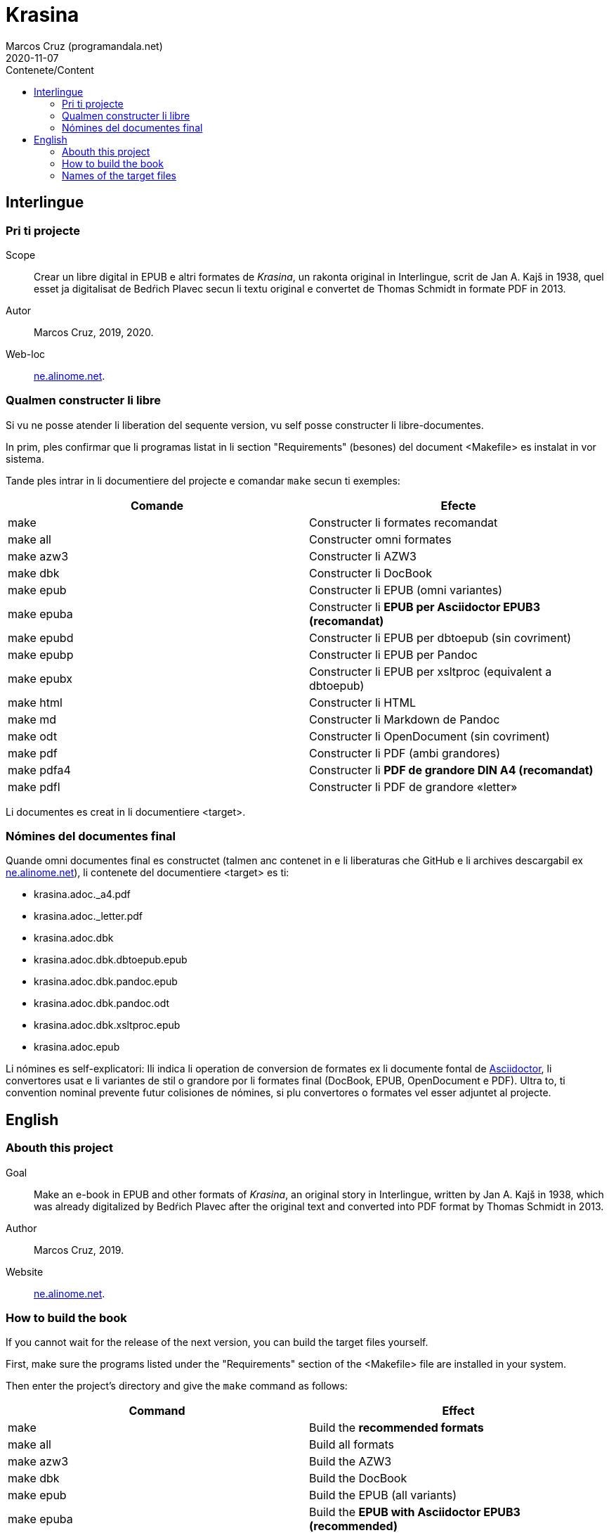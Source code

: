 = Krasina
:author: Marcos Cruz (programandala.net)
:revdate: 2020-11-07
:toc:
:toc-title: Contenete/Content

// This file is part of project
// _Krasina_
//
// by Marcos Cruz (programandala.net)
// http://ne.alinome.net
//
// This file is in Asciidoctor format
// (http//asciidoctor.org)
//
// Last modified 202011070035

// Interlingue {{{1
== Interlingue

// Pri ti projecte {{{2
=== Pri ti projecte

Scope:: Crear un libre digital in EPUB e altri formates de _Krasina_,
un rakonta original in Interlingue, scrit de Jan A. Kajš in 1938, quel
esset ja digitalisat de Bedŕich Plavec secun li textu original e
convertet de Thomas Schmidt in formate PDF in 2013.

Autor:: Marcos Cruz, 2019, 2020.

Web-loc:: http://ne.alinome.net[ne.alinome.net].

// Qualmen constructer li libre {{{2
=== Qualmen constructer li libre

Si vu ne posse atender li liberation del sequente version, vu self
posse constructer li libre-documentes.

In prim, ples confirmar que li programas listat in li section
"Requirements" (besones) del document <Makefile> es instalat in vor
sistema.

Tande ples intrar in li documentiere del projecte e comandar `make`
secun ti exemples:

|===
| Comande    | Efecte

| make       | Constructer li formates recomandat
| make all   | Constructer omni formates
| make azw3  | Constructer li AZW3
| make dbk   | Constructer li DocBook
| make epub  | Constructer li EPUB (omni variantes)
| make epuba | Constructer li *EPUB per Asciidoctor EPUB3 (recomandat)*
| make epubd | Constructer li EPUB per dbtoepub (sin covriment)
| make epubp | Constructer li EPUB per Pandoc
| make epubx | Constructer li EPUB per xsltproc (equivalent a dbtoepub)
| make html  | Constructer li HTML
| make md    | Constructer li Markdown de Pandoc
| make odt   | Constructer li OpenDocument (sin covriment)
| make pdf   | Constructer li PDF (ambi grandores)
| make pdfa4 | Constructer li *PDF de grandore DIN A4 (recomandat)*
| make pdfl  | Constructer li PDF de grandore «letter»
|===

Li documentes es creat in li documentiere <target>.

// Nómines del documentes final {{{2
=== Nómines del documentes final

Quande omni documentes final es constructet (talmen anc contenet in e li
liberaturas che GitHub e li archives descargabil ex
http://ne.alinome.net[ne.alinome.net]), li contenete del documentiere <target>
es ti:

- krasina.adoc._a4.pdf
- krasina.adoc._letter.pdf
- krasina.adoc.dbk
- krasina.adoc.dbk.dbtoepub.epub
- krasina.adoc.dbk.pandoc.epub
- krasina.adoc.dbk.pandoc.odt
- krasina.adoc.dbk.xsltproc.epub
- krasina.adoc.epub

Li nómines es self-explicatori: Ili indica li operation de conversion
de formates ex li documente fontal de
http://asciidoctor.org[Asciidoctor], li convertores usat e li
variantes de stil o grandore por li formates final (DocBook, EPUB,
OpenDocument e PDF). Ultra to, ti convention nominal prevente futur
colisiones de nómines, si plu convertores o formates vel esser
adjuntet al projecte.

////
// XXX OLD --
NOTE: Tri convertores es usat por constructer li documentes EPUB. Tis
constructet per dbtoepub e xsltproc es virtualmen identic, ma ambi es includet
por possibil beson. Fórsan alcun ex li tri variantes functiona plu bon in Vor
libre-letor.
////

// English {{{1
== English

// Abouth this project {{{2
=== Abouth this project

Goal:: Make an e-book in EPUB and other formats of _Krasina_, an
original story in Interlingue, written by Jan A. Kajš in 1938, which
was already digitalized by Bedŕich Plavec after the original text and
converted into PDF format by Thomas Schmidt in 2013.

Author:: Marcos Cruz, 2019.

Website:: http://ne.alinome.net[ne.alinome.net].

// How to build the book {{{2
=== How to build the book

If you cannot wait for the release of the next version, you can build
the target files yourself.

First, make sure the programs listed under the "Requirements" section
of the <Makefile> file are installed in your system.

Then enter the project's directory and give the `make` command as
follows:

|===
| Command    | Effect

| make       | Build the *recommended formats*
| make all   | Build all formats
| make azw3  | Build the AZW3
| make dbk   | Build the DocBook
| make epub  | Build the EPUB (all variants)
| make epuba | Build the *EPUB with Asciidoctor EPUB3 (recommended)*
| make epubd | Build the EPUB with dbtoepub (no cover page)
| make epubp | Build the EPUB with Pandoc
| make epubx | Build the EPUB with xsltproc (equivalent to dbtoepub)
| make html  | Build the HTML
| make md    | Build the Pandoc's Markdown
| make odt   | Build the OpenDocument (no cover page)
| make pdf   | Build the PDF (both sizes)
| make pdfa4 | Build the *PDF (DIN A4 size) (recommended)*
| make pdfl  | Build the PDF (letter size)
|===

The documents are built in the <target> directory.

// Names of the target files {{{2
=== Names of the target files

When all target files are built (as included in the GitHub releases and in the
corresponding archives downloadable from
http://ne.alinome.net[ne.alinome.net]), the contents of the <target> directory
are the following:

- krasina.adoc._a4.pdf
- krasina.adoc._letter.pdf
- krasina.adoc.dbk
- krasina.adoc.dbk.dbtoepub.epub
- krasina.adoc.dbk.pandoc.epub
- krasina.adoc.dbk.pandoc.odt
- krasina.adoc.dbk.xsltproc.epub
- krasina.adoc.epub

The names are self-explanatory: They indicate the format conversion
process from the http://asciidoctor.org[Asciidoctor] source document,
the converters used and the style or size variants of the final
formats (PDF, DocBook, EPUB and OpenDocument). Beside, this naming
convention prevents name clashes in the future, if more tools or
formats are added to the project.

////
// XXX OLD --
NOTE: Three converters are used to build the EPUB files. Those built
by dbtoepub and xsltproc are virtually identical, but both of them are
included just in case. Perhaps some of the three variants gives better
results on your reader.
////
